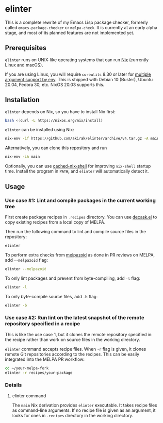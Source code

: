 * elinter
This is a complete rewrite of my Emacs Lisp package checker, formerly called =emacs-package-checker= or =melpa-check=. It is currently at an early alpha stage, and most of its planned features are not implemented yet.
** Prerequisites
=elinter= runs on UNIX-like operating systems that can run [[https://nixos.org/][Nix]] (currently Linux and macOS).

If you are using Linux, you will require =coreutils= 8.30 or later for [[https://jhermann.github.io/blog/linux/know-how/2020/02/28/env_with_arguments.html][multiple argument support by env]].
This is shipped with Debian 10 (Buster), Ubuntu 20.04, Fedora 30, etc. NixOS 20.03 supports this.
** Installation
=elinter= depends on Nix, so you have to install Nix first:

#+begin_src sh
bash <(curl -L https://nixos.org/nix/install)
#+end_src

=elinter= can be installed using Nix:

#+begin_src sh
nix-env -if https://github.com/akirak/elinter/archive/v4.tar.gz -A main
#+end_src

Alternatively, you can clone this repository and run

#+begin_src sh
nix-env -iA main
#+end_src

Optionally, you can use [[https://github.com/xzfc/cached-nix-shell][cached-nix-shell]] for improving =nix-shell= startup time.
Install the program in =PATH=, and =elinter= will automatically detect it.
** Usage
*** Use case #1: Lint and compile packages in the current working tree
First create package recipes in =.recipes= directory.
You can use [[https://github.com/akirak/decask.el][decask.el]] to copy existing recipes from a local copy of MELPA.

Then run the following command to lint and compile source files in the repository:

#+begin_src sh
elinter
#+end_src

To perform extra checks from [[https://github.com/riscy/melpazoid/][melpazoid]] as done in PR reviews on MELPA, add =--melpazoid= flag:

#+begin_src sh
elinter --melpazoid
#+end_src

To only lint packages and prevent from byte-compiling, add =-l= flag:

#+begin_src sh
elinter -l
#+end_src

To only byte-compile source files, add =-b= flag:

#+begin_src sh
elinter -b
#+end_src
*** Use case #2: Run lint on the latest snapshot of the remote repository specified in a recipe
This is like the use case 1, but it clones the remote repository specified in the recipe rather than work on source files in the working directory.

=elinter= command accepts recipe files. When =-r= flag is given, it clones remote Git repositories according to the recipes.
This can be easily integrated into the MELPA PR workflow:

#+begin_src sh
cd ~/your-melpa-fork
elinter -r recipes/your-package
#+end_src
*** Details
**** elinter command
The =main= Nix derivation provides =elinter= executable.
It takes recipe files as command-line arguments.
If no recipe file is given as an argument, it looks for ones in =.recipes= directory in the working directory.



